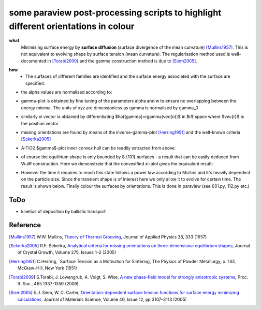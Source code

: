 some paraview post-processing scripts to highlight different orientations in colour
""""""""""""""""""""""""""""""""""""""""""""""""""""""""""""""""""""""""""
**what**
   Minimising surface energy by **surface diffusion** (surface divergence of the mean curvature) [Mullins1957]_. This is not equivalent to evolving shape by surface tension (mean curvature). The regularisation method used is well-documented in [Torabi2009]_ and the gamma construction method is due to [Siem2005]_.

.. image:: https://github.com/Ezone2016/surface-flow/blob/master/sequence.gif

**how**
    - The surfaces of different families are identified and the surface energy associated with the surface are specified.

.. image:: https://github.com/Ezone2016/surface-flow/blob/master/surfaces.png

- the alpha values are normalised according to:

.. image:: https://github.com/Ezone2016/surface-flow/blob/master/eq1.png

- gamma-plot is obtained by fine tuning of the parameters alpha and w to ensure no overlapping between the energy minima. The units of xyz are dimensionless as gamma is normalised by gamma_0

.. image:: https://github.com/Ezone2016/surface-flow/blob/master/gamma.png

.. image:: https://github.com/Ezone2016/surface-flow/blob/master/eq2.png

- similarly xi vector is obtained by differentiating $\hat{\gamma}=r\gamma(\vec{n})$ in $r$ space where $\vec{r}$ is the position vector

.. image:: https://github.com/Ezone2016/surface-flow/blob/master/eq3.png

.. image:: https://github.com/Ezone2016/surface-flow/blob/master/xi1.png

- missing orientations are found by means of the inverse-gamma-plot [Herring1951]_ and the well-known criteria [Sekerka2005]_

.. image:: https://github.com/Ezone2016/surface-flow/blob/master/inverse1.png

- A-TiO2 $\gamma$-plot inner convex hull can be readily extracted from above:

.. image:: https://github.com/Ezone2016/surface-flow/blob/master/xi2.png

- of course the equilirium shape is only bounded by 8 {101} surfaces - a result that can be easily deduced from Wulff construction. Here we demonstrate that the convexified xi-plot gives the equivalent result:

.. image:: https://github.com/Ezone2016/surface-flow/blob/master/eq.png

- However the time it requires to reach this state follows a power law according to Mullins and it's heavily dependent on the particle size. Since the transient shape is of interest here we only allow it to evolve for certain time. The result is shown below. Finally colour the surfaces by orientations. This is done in paraview (see 001.py, 112.py etc.)

.. image:: https://github.com/Ezone2016/surface-flow/blob/master/sequence2.gif

ToDo
------------

- kinetics of deposition by ballistic transport

Reference
------------

.. [Mullins1957] W.W. Mullins, `Theory of Thermal Grooving <https://aip.scitation.org/doi/10.1063/1.1722742>`_, Journal of Applied Physics 28, 333 (1957)

.. [Sekerka2005] R.F. Sekerka, `Analytical criteria for missing orientations on three-dimensional equilibrium shapes <https://www.sciencedirect.com/science/article/pii/S0022024804013843?via%3Dihub>`_, Journal of Crystal Growth, Volume 275, Issues 1–2 (2005)

.. [Herring1951] C.Herring, `Surface Tension as a Motivation for Sintering, The Physics of Powder Metallurgy, p. 143, McGraw-Hill, New York (1951)

.. [Torabi2009] S.Torabi, J. Lowengrub, A. Voigt, S. Wise, `A new phase-field model for strongly anisotropic systems <http://rspa.royalsocietypublishing.org/content/465/2105/1337>`_, Proc. R. Soc., 465 1337-1359 (2009)

.. [Siem2005] E.J. Siem, W. C. Carter, `Orientation-dependent surface tension functions for surface energy minimizing calculations <https://link.springer.com/article/10.1007/s10853-005-2671-7>`_, Journal of Materials Science, Volume 40, Issue 12, pp 3107–3113  (2005)
